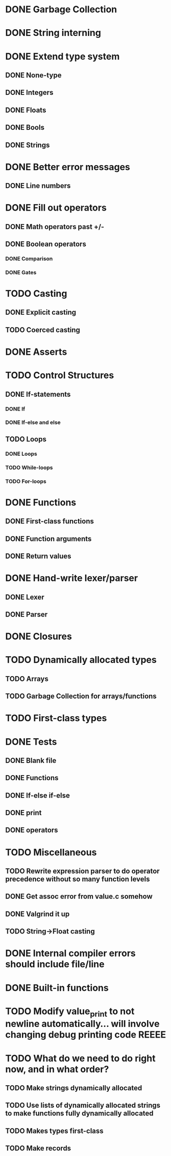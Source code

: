 * DONE Garbage Collection

* DONE String interning

* DONE Extend type system
** DONE None-type
** DONE Integers
** DONE Floats
** DONE Bools
** DONE Strings

* DONE Better error messages
** DONE Line numbers

* DONE Fill out operators
** DONE Math operators past +/-
** DONE Boolean operators
*** DONE Comparison
*** DONE Gates

* TODO Casting
** DONE Explicit casting
** TODO Coerced casting

* DONE Asserts

* TODO Control Structures
** DONE If-statements
*** DONE If
*** DONE If-else and else
** TODO Loops
*** DONE Loops
*** TODO While-loops
*** TODO For-loops

* DONE Functions
** DONE First-class functions
** DONE Function arguments
** DONE Return values

* DONE Hand-write lexer/parser
** DONE Lexer
** DONE Parser

* DONE Closures

* TODO Dynamically allocated types
** TODO Arrays
** TODO Garbage Collection for arrays/functions

* TODO First-class types

* DONE Tests
** DONE Blank file
** DONE Functions
** DONE If-else if-else
** DONE print
** DONE operators

* TODO Miscellaneous
** TODO Rewrite expression parser to do operator precedence without so many function levels
** DONE Get assoc error from value.c somehow
** DONE Valgrind it up
** TODO String->Float casting

* DONE Internal compiler errors should include file/line

* DONE Built-in functions

* TODO Modify value_print to not newline automatically... will involve changing debug printing code REEEE

* TODO What do we need to do right now, and in what order?
** TODO Make strings dynamically allocated
** TODO Use lists of dynamically allocated strings to make functions fully dynamically allocated
** TODO Makes types first-class
** TODO Make records
